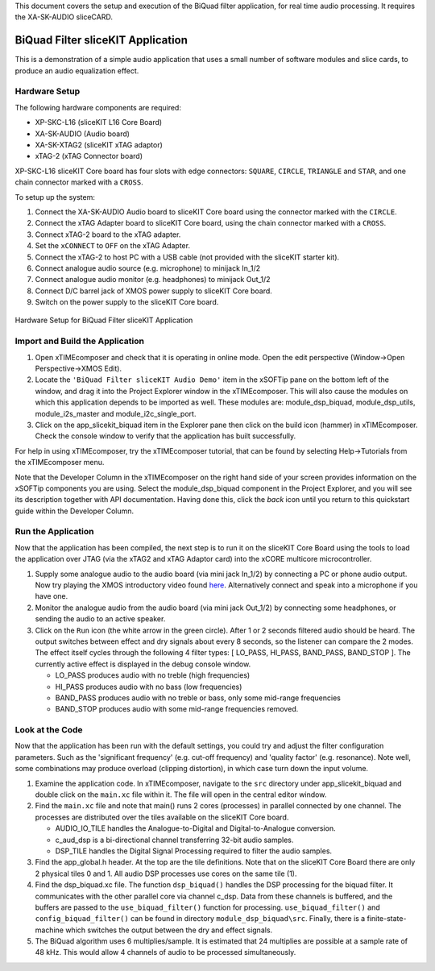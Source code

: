 .. _slicekit_biquad_filter_Quickstart:

This document covers the setup and execution of the BiQuad filter application, for real time audio processing. It requires the XA-SK-AUDIO sliceCARD.

BiQuad Filter sliceKIT Application
----------------------------------

This is a demonstration of a simple audio application that uses a small number of software modules and slice cards, to produce an audio equalization effect.

Hardware Setup
++++++++++++++

The following hardware components are required:

* XP-SKC-L16 (sliceKIT L16 Core Board)
* XA-SK-AUDIO (Audio board)
* XA-SK-XTAG2 (sliceKIT xTAG adaptor)
* xTAG-2 (xTAG Connector board)

XP-SKC-L16 sliceKIT Core board has four slots with edge connectors: ``SQUARE``, ``CIRCLE``, ``TRIANGLE`` and ``STAR``, 
and one chain connector marked with a ``CROSS``.

To setup up the system:

#. Connect the XA-SK-AUDIO Audio board to sliceKIT Core board using the connector marked with the ``CIRCLE``.
#. Connect the xTAG Adapter board to sliceKIT Core board, using the chain connector marked with a ``CROSS``.
#. Connect xTAG-2 board to the xTAG adapter.
#. Set the ``xCONNECT`` to ``OFF`` on the xTAG Adapter.
#. Connect the xTAG-2 to host PC with a USB cable (not provided with the sliceKIT starter kit).
#. Connect analogue audio source (e.g. microphone) to minijack In_1/2
#. Connect analogue audio monitor (e.g. headphones) to minijack Out_1/2
#. Connect D/C barrel jack of XMOS power supply to sliceKIT Core board.
#. Switch on the power supply to the sliceKIT Core board.

.. figure:: images/hardware_setup_no_sdram.jpg
   :width: 500px
   :align: center

   Hardware Setup for BiQuad Filter sliceKIT Application
   
	
Import and Build the Application
++++++++++++++++++++++++++++++++

1. Open xTIMEcomposer and check that it is operating in online mode. 
   Open the edit perspective (Window->Open Perspective->XMOS Edit).
#. Locate the ``'BiQuad Filter sliceKIT Audio Demo'`` item in the xSOFTip pane on the bottom left of the window, 
   and drag it into the Project Explorer window in the xTIMEcomposer. 
   This will also cause the modules on which this application depends to be imported as well. 
   These modules are: module_dsp_biquad, module_dsp_utils, module_i2s_master and module_i2c_single_port.
#. Click on the app_slicekit_biquad item in the Explorer pane then click on the build icon (hammer) in xTIMEcomposer. 
   Check the console window to verify that the application has built successfully. 

For help in using xTIMEcomposer, try the xTIMEcomposer tutorial, that can be found by selecting Help->Tutorials from the xTIMEcomposer menu.

Note that the Developer Column in the xTIMEcomposer on the right hand side of your screen provides information on the xSOFTip components you are using.
Select the module_dsp_biquad component in the Project Explorer, and you will see its description together with API documentation. 
Having done this, click the `back` icon until you return to this quickstart guide within the Developer Column.

Run the Application
+++++++++++++++++++

Now that the application has been compiled, the next step is to run it on the sliceKIT Core Board using the tools to load the application over JTAG (via the xTAG2 and xTAG Adaptor card) into the xCORE multicore microcontroller.

#. Supply some analogue audio to the audio board (via mini jack In_1/2) by connecting a PC or phone audio output. Now try playing the XMOS introductory video found `here <http://www.xmos.com>`_. Alternatively connect and speak into a microphone if you have one.
#. Monitor the analogue audio from the audio board (via mini jack Out_1/2) by connecting some headphones, or sending the audio to an active speaker.
#. Click on the ``Run`` icon (the white arrow in the green circle). After 1 or 2 seconds filtered audio should be heard.
   The output switches between effect and dry signals about every 8 seconds, so the listener can compare the 2 modes.
   The effect itself cycles through the following 4 filter types: [ LO_PASS, HI_PASS, BAND_PASS, BAND_STOP ]. The currently 
   active effect is displayed in the debug console window.

   * LO_PASS produces audio with no treble (high frequencies)
   * HI_PASS produces audio with no bass (low frequencies)
   * BAND_PASS produces audio with no treble or bass, only some mid-range frequencies
   * BAND_STOP produces audio with some mid-range frequencies removed.

    
Look at the Code
++++++++++++++++

Now that the application has been run with the default settings, you could try and adjust the filter configuration parameters. 
Such as the 'significant frequency' (e.g. cut-off frequency) and 'quality factor' (e.g. resonance).
Note well, some combinations may produce overload (clipping distortion), in which case turn down the input volume.

#. Examine the application code. In xTIMEcomposer, navigate to the ``src`` directory under app_slicekit_biquad 
   and double click on the ``main.xc`` file within it. The file will open in the central editor window.
#. Find the ``main.xc`` file and note that main() runs 2 cores (processes) in parallel connected by one channel.
   The processes are distributed over the tiles available on the sliceKIT Core board.

   * AUDIO_IO_TILE handles the Analogue-to-Digital and Digital-to-Analogue conversion.
   * c_aud_dsp is a bi-directional channel transferring 32-bit audio samples.
   * DSP_TILE handles the Digital Signal Processing required to filter the audio samples.
   
#. Find the app_global.h header. At the top are the tile definitions.
   Note that on the sliceKIT Core Board there are only 2 physical tiles 0 and 1.
   All audio DSP processes use cores on the same tile (1).
#. Find the dsp_biquad.xc file. The function ``dsp_biquad()`` handles the DSP processing for the biquad filter.
   It communicates with the other parallel core via channel c_dsp.
   Data from these channels is buffered, and the buffers are passed to the ``use_biquad_filter()`` function for processing.
   ``use_biquad_filter()`` and ``config_biquad_filter()`` can be found in directory ``module_dsp_biquad\src``. 
   Finally, there is a finite-state-machine which switches the output between the dry and effect signals.
#. The BiQuad algorithm uses 6 multiplies/sample.
   It is estimated that 24 multiplies are possible at a sample rate of 48 kHz.
   This would allow 4 channels of audio to be processed simultaneously.

